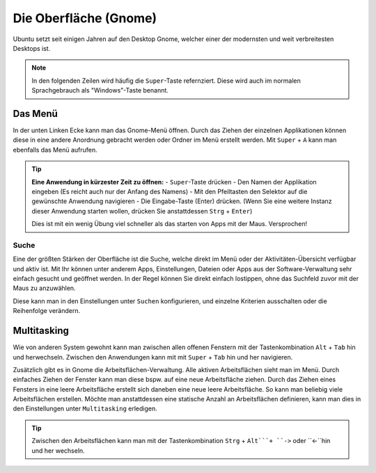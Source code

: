 Die Oberfläche (Gnome)
======================

Ubuntu setzt seit einigen Jahren auf den Desktop Gnome, welcher einer der modernsten und weit verbreitesten Desktops ist.

.. note::
    In den folgenden Zeilen wird häufig die ``Super``-Taste refernziert. Diese wird auch im normalen Sprachgebrauch als "Windows"-Taste benannt.

Das Menü
--------

In der unten Linken Ecke kann man das Gnome-Menü öffnen.
Durch das Ziehen der einzelnen Applikationen können diese in eine andere Anordnung gebracht werden oder Ordner im Menü erstellt werden.
Mit ``Super`` + ``A`` kann man ebenfalls das Menü aufrufen.

.. tip::
    **Eine Anwendung in kürzester Zeit zu öffnen:**
    - ``Super``-Taste drücken
    - Den Namen der Applikation eingeben (Es reicht auch nur der Anfang des Namens)
    - Mit den Pfeiltasten den Selektor auf die gewünschte Anwendung navigieren
    - Die Eingabe-Taste (Enter) drücken. (Wenn Sie eine weitere Instanz dieser Anwendung starten wollen, drücken Sie anstattdessen ``Strg`` + ``Enter``)

    Dies ist mit ein wenig Übung viel schneller als das starten von Apps mit der Maus. Versprochen!

Suche
^^^^^
Eine der größten Stärken der Oberfläche ist die Suche, welche direkt im Menü oder der Aktivitäten-Übersicht verfügbar und aktiv ist.
Mit Ihr können unter anderem Apps, Einstellungen, Dateien oder Apps aus der Software-Verwaltung sehr einfach gesucht und geöffnet werden.
In der Regel können Sie direkt einfach lostippen, ohne das Suchfeld zuvor mit der Maus zu anzuwählen.

Diese kann man in den Einstellungen unter ``Suchen`` konfigurieren, und einzelne Kriterien ausschalten oder die Reihenfolge verändern.




Multitasking
------------

Wie von anderen System gewohnt kann man zwischen allen offenen Fenstern mit der Tastenkombination ``Alt`` + ``Tab`` hin und herwechseln.
Zwischen den Anwendungen kann mit mit ``Super`` + ``Tab`` hin und her navigieren.


Zusätzlich gibt es in Gnome die Arbeitsflächen-Verwaltung. Alle aktiven Arbeitsflächen sieht man im Menü. 
Durch einfaches Ziehen der Fenster kann man diese bspw. auf eine neue Arbeitsfläche ziehen. 
Durch das Ziehen eines Fensters in eine leere Arbeitsfläche erstellt sich daneben eine neue leere Arbeitsfläche.
So kann man beliebig viele Arbeitsflächen erstellen.
Möchte man anstattdessen eine statische Anzahl an Arbeitsflächen definieren, kann man dies in den Einstellungen unter ``Multitasking`` erledigen.

.. tip::
    Zwischen den Arbeitsflächen kann man mit der Tastenkombination ``Strg`` + ``Alt```+ ``->`` oder ``<-``hin und her wechseln.




